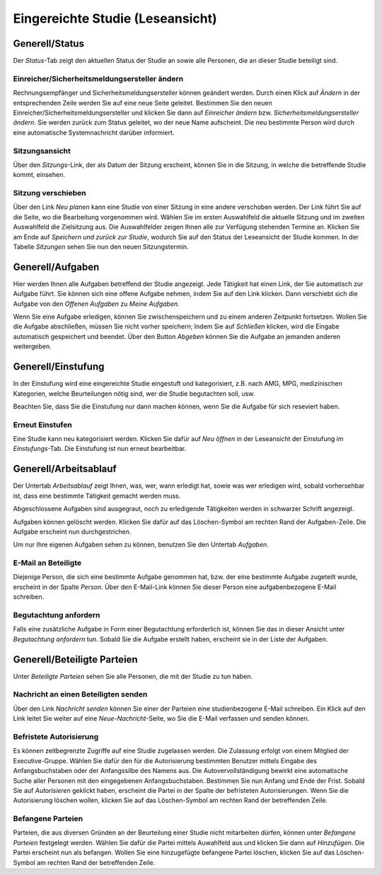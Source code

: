 =================================
Eingereichte Studie (Leseansicht)
=================================

Generell/Status
===============

Der *Status*-Tab zeigt den aktuellen Status der Studie an sowie alle Personen, die an dieser Studie beteiligt sind.

Einreicher/Sicherheitsmeldungsersteller ändern
++++++++++++++++++++++++++++++++++++++++++++++

Rechnungsempfänger und Sicherheitsmeldungsersteller können geändert werden. Durch einen Klick auf *Ändern* in der entsprechenden Zeile werden Sie auf eine neue Seite geleitet. Bestimmen Sie den neuen Einreicher/Sicherheitsmeldungsersteller und klicken Sie dann auf *Einreicher ändern* bzw. *Sicherheitsmeldungsersteller ändern*. Sie werden zurück zum Status geleitet, wo der neue Name aufscheint. Die neu bestimmte Person wird durch eine automatische Systemnachricht darüber informiert.

Sitzungsansicht
+++++++++++++++

Über den *Sitzungs*-Link, der als Datum der Sitzung erscheint, können Sie in die Sitzung, in welche die betreffende Studie kommt, einsehen.

Sitzung verschieben
+++++++++++++++++++

Über den Link *Neu planen* kann eine Studie von einer Sitzung in eine andere verschoben werden. Der Link führt Sie auf die Seite, wo die Bearbeitung vorgenommen wird. Wählen Sie im ersten Auswahlfeld die aktuelle Sitzung und im zweiten Auswahlfeld die Zielsitzung aus. Die Auswahlfelder zeigen Ihnen alle zur Verfügung stehenden Termine an. Klicken Sie am Ende auf *Speichern und zurück zur Studie*, wodurch Sie auf den Status der Leseansicht der Studie kommen. In der Tabelle *Sitzungen* sehen Sie nun den neuen Sitzungstermin.

Generell/Aufgaben
=================

Hier werden Ihnen alle Aufgaben betreffend der Studie angezeigt. Jede Tätigkeit hat einen Link, der Sie automatisch zur Aufgabe führt. Sie können sich eine offene Aufgabe nehmen, indem Sie auf den Link klicken. Dann verschiebt sich die Aufgabe von den *Offenen Aufgaben* zu *Meine Aufgaben*. 

Wenn Sie eine Aufgabe erledigen, können Sie zwischenspeichern und zu einem anderen Zeitpunkt fortsetzen. Wollen Sie die Aufgabe abschließen, müssen Sie nicht vorher speichern; Indem Sie auf *Schließen* klicken, wird die Eingabe automatisch gespeichert und beendet. Über den Button *Abgeben* können Sie die Aufgabe an jemanden anderen weitergeben. 

Generell/Einstufung
===================

In der Einstufung wird eine eingereichte Studie eingestuft und kategorisiert, z.B. nach AMG, MPG, medizinischen Kategorien, welche Beurteilungen nötig sind, wer die Studie begutachten soll, usw.

Beachten Sie, dass Sie die Einstufung nur dann machen können, wenn Sie die Aufgabe für sich reseviert haben.

Erneut Einstufen
++++++++++++++++

Eine Studie kann neu kategorisiert werden. Klicken Sie dafür auf *Neu öffnen* in der Leseansicht der Einstufung im *Einstufungs*-Tab. Die Einstufung ist nun erneut bearbeitbar.

Generell/Arbeitsablauf
======================

Der Untertab *Arbeitsablauf* zeigt Ihnen, was, wer, wann erledigt hat, sowie was wer erledigen wird, sobald vorhersehbar ist, dass eine bestimmte Tätigkeit gemacht werden muss. 

Abgeschlossene Aufgaben sind ausgegraut, noch zu erledigende Tätigkeiten werden in schwarzer Schrift angezeigt. 

Aufgaben können gelöscht werden. Klicken Sie dafür auf das Löschen-Symbol am rechten Rand der Aufgaben-Zeile. Die Aufgabe erscheint nun durchgestrichen.

Um nur Ihre eigenen Aufgaben sehen zu können, benutzen Sie den Untertab *Aufgaben*. 

E-Mail an Beteiligte
++++++++++++++++++++

Diejenige Person, die sich eine bestimmte Aufgabe genommen hat, bzw. der eine bestimmte Aufgabe zugeteilt wurde, erscheint in der Spalte *Person*. Über den E-Mail-Link können Sie dieser Person eine aufgabenbezogene E-Mail schreiben.

Begutachtung anfordern
++++++++++++++++++++++

Falls eine zusätzliche Aufgabe in Form einer Begutachtung erforderlich ist, können Sie das in dieser Ansicht unter *Begutachtung anfordern* tun. Sobald Sie die Aufgabe erstellt haben, erscheint sie in der Liste der Aufgaben.

Generell/Beteiligte Parteien
============================

Unter *Beteiligte Parteien* sehen Sie alle Personen, die mit der Studie zu tun haben.

Nachricht an einen Beteiligten senden
+++++++++++++++++++++++++++++++++++++

Über den Link *Nachricht senden* können Sie einer der Parteien eine studienbezogene E-Mail schreiben. Ein Klick auf den Link leitet Sie weiter auf eine *Neue-Nachricht*-Seite, wo Sie die E-Mail verfassen und senden können.

Befristete Autorisierung
++++++++++++++++++++++++

Es können zeitbegrenzte Zugriffe auf eine Studie zugelassen werden. Die Zulassung erfolgt von einem Mitglied der Executive-Gruppe. Wählen Sie dafür den für die Autorisierung bestimmten Benutzer mittels Eingabe des Anfangsbuchstaben oder der Anfangssilbe des Namens aus. Die Autovervollständigung bewirkt eine automatische Suche aller Personen mit den eingegebenen Anfangsbuchstaben. Bestimmen Sie nun Anfang und Ende der Frist. Sobald Sie auf *Autorisieren* geklickt haben, erscheint die Partei in der Spalte der befristeten Autorisierungen. Wenn Sie die Autorisierung löschen wollen, klicken Sie auf das Löschen-Symbol am rechten Rand der betreffenden Zeile.
 
Befangene Parteien
++++++++++++++++++

Parteien, die aus diversen Gründen an der Beurteilung einer Studie nicht mitarbeiten dürfen, können unter *Befangene Parteien* festgelegt werden. Wählen Sie dafür die Partei mittels Auwahlfeld aus und klicken Sie dann auf *Hinzufügen*. Die Partei erscheint nun als befangen. Wollen Sie eine hinzugefügte befangene Partei löschen, klicken Sie auf das Löschen-Symbol am rechten Rand der betreffenden Zeile.  
